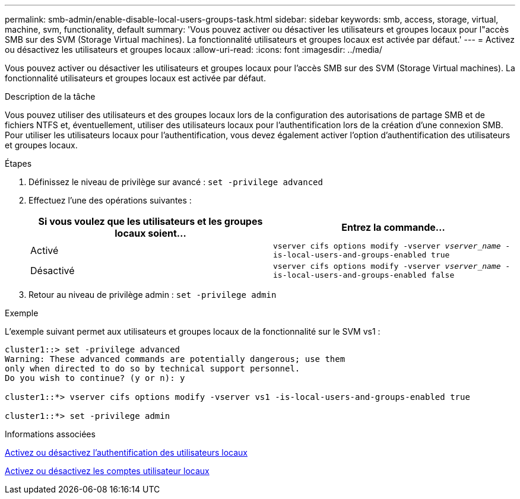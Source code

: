 ---
permalink: smb-admin/enable-disable-local-users-groups-task.html 
sidebar: sidebar 
keywords: smb, access, storage, virtual, machine, svm, functionality, default 
summary: 'Vous pouvez activer ou désactiver les utilisateurs et groupes locaux pour l"accès SMB sur des SVM (Storage Virtual machines). La fonctionnalité utilisateurs et groupes locaux est activée par défaut.' 
---
= Activez ou désactivez les utilisateurs et groupes locaux
:allow-uri-read: 
:icons: font
:imagesdir: ../media/


[role="lead"]
Vous pouvez activer ou désactiver les utilisateurs et groupes locaux pour l'accès SMB sur des SVM (Storage Virtual machines). La fonctionnalité utilisateurs et groupes locaux est activée par défaut.

.Description de la tâche
Vous pouvez utiliser des utilisateurs et des groupes locaux lors de la configuration des autorisations de partage SMB et de fichiers NTFS et, éventuellement, utiliser des utilisateurs locaux pour l'authentification lors de la création d'une connexion SMB. Pour utiliser les utilisateurs locaux pour l'authentification, vous devez également activer l'option d'authentification des utilisateurs et groupes locaux.

.Étapes
. Définissez le niveau de privilège sur avancé : `set -privilege advanced`
. Effectuez l'une des opérations suivantes :
+
|===
| Si vous voulez que les utilisateurs et les groupes locaux soient... | Entrez la commande... 


 a| 
Activé
 a| 
`vserver cifs options modify -vserver _vserver_name_ -is-local-users-and-groups-enabled true`



 a| 
Désactivé
 a| 
`vserver cifs options modify -vserver _vserver_name_ -is-local-users-and-groups-enabled false`

|===
. Retour au niveau de privilège admin : `set -privilege admin`


.Exemple
L'exemple suivant permet aux utilisateurs et groupes locaux de la fonctionnalité sur le SVM vs1 :

[listing]
----
cluster1::> set -privilege advanced
Warning: These advanced commands are potentially dangerous; use them
only when directed to do so by technical support personnel.
Do you wish to continue? (y or n): y

cluster1::*> vserver cifs options modify -vserver vs1 -is-local-users-and-groups-enabled true

cluster1::*> set -privilege admin
----
.Informations associées
xref:enable-disable-local-user-authentication-task.adoc[Activez ou désactivez l'authentification des utilisateurs locaux]

xref:enable-disable-local-user-accounts-task.adoc[Activez ou désactivez les comptes utilisateur locaux]
